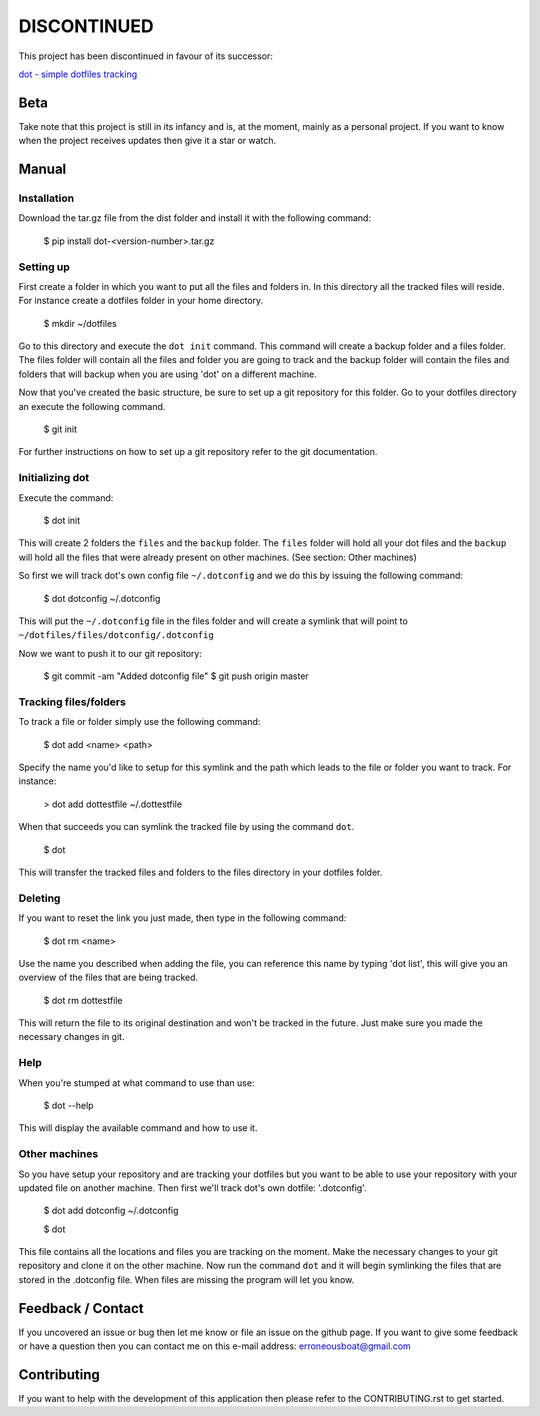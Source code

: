 ******************************
DISCONTINUED
******************************

This project has been discontinued in favour of its successor:

`dot - simple dotfiles tracking <https://github.com/erroneousboat/dot>`_

Beta
====
Take note that this project is still in its infancy and is, at the moment, 
mainly as a personal project. If you want to know when the project receives 
updates then give it a star or watch.

Manual
======

Installation
------------
Download the tar.gz file from the dist folder and install it with the following
command:

    $ pip install dot-<version-number>.tar.gz

Setting up
----------
First create a folder in which you want to put all the files and folders in.
In this directory all the tracked files will reside. For instance create a
dotfiles folder in your home directory.

    $ mkdir ~/dotfiles

Go to this directory and execute the  ``dot init`` command. This command will 
create a backup folder and a files folder. The files folder will contain all
the files and folder you are going to track and the backup folder will contain
the files and folders that will backup when you are using 'dot' on a different
machine.

Now that you've created the basic structure, be sure to set up a git repository
for this folder. Go to your dotfiles directory an execute the following
command.

    $ git init

For further instructions on how to set up a git repository refer to the git
documentation.

Initializing dot
----------------

Execute the command:

    $ dot init

This will create 2 folders the ``files`` and the ``backup`` folder. The 
``files`` folder will hold all your dot files and the ``backup`` will hold all
the files that were already present on other machines. (See section: Other 
machines)

So first we will track dot's own config file ``~/.dotconfig`` and we do this by
issuing the following command:

    $ dot dotconfig ~/.dotconfig

This will put the ``~/.dotconfig`` file in the files folder and will create a
symlink that will point to ``~/dotfiles/files/dotconfig/.dotconfig``

Now we want to push it to our git repository:

    $ git commit -am "Added dotconfig file"
    $ git push origin master

Tracking files/folders
----------------------
To track a file or folder simply use the following command:

    $ dot add <name> <path>

Specify the name you'd like to setup for this symlink and the path which leads
to the file or folder you want to track. For instance:

    > dot add dottestfile ~/.dottestfile

When that succeeds you can symlink the tracked file by using the command 
``dot``.

    $ dot

This will transfer the tracked files and folders to the files directory in your
dotfiles folder.

Deleting
--------
If you want to reset the link you just made, then type in the following command:

    $ dot rm <name>

Use the name you described when adding the file, you can reference this name by
typing 'dot list', this will give you an overview of the files that are being
tracked.

    $ dot rm dottestfile

This will return the file to its original destination and won't be tracked in
the future. Just make sure you made the necessary changes in git.

Help
----
When you're stumped at what command to use than use:
    
    $ dot --help

This will display the available command and how to use it.

Other machines
--------------
So you have setup your repository and are tracking your dotfiles but you want 
to be able to use your repository with your updated file on another machine.
Then first we'll track dot's own dotfile: '.dotconfig'.

    $ dot add dotconfig ~/.dotconfig
    
    $ dot

This file contains all the locations and files you are tracking on the moment.
Make the necessary changes to your git repository and clone it on the other
machine. Now run the command ``dot`` and it will begin symlinking the files that
are stored in the .dotconfig file. When files are missing the program will let
you know.

Feedback / Contact
==================
If you uncovered an issue or bug then let me know or file an issue on the
github page. If you want to give some feedback or have a question then you can
contact me on this e-mail address: erroneousboat@gmail.com

Contributing
============
If you want to help with the development of this application then please refer
to the CONTRIBUTING.rst to get started.
